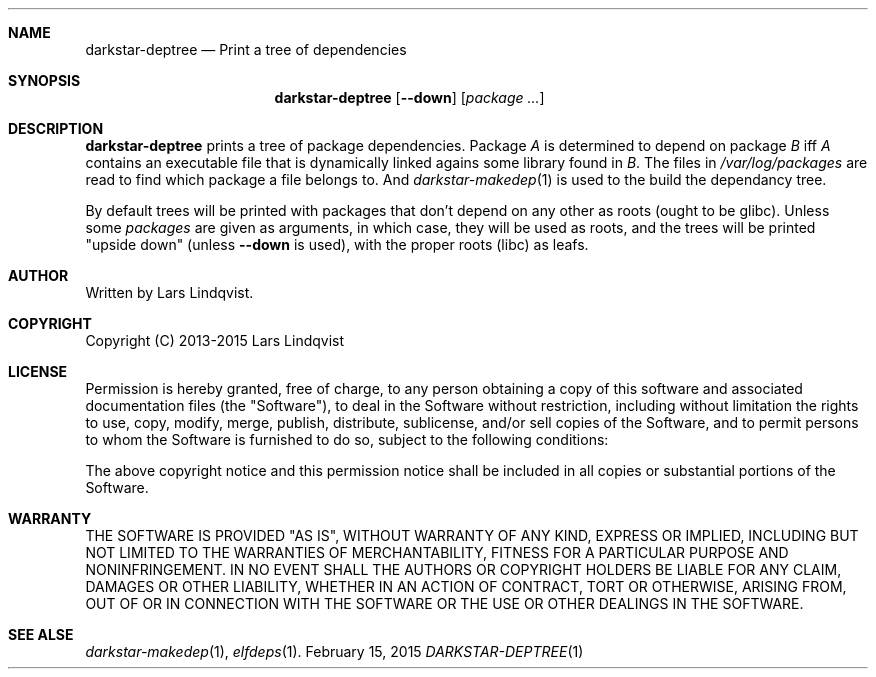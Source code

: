 .Dd February 15, 2015
.Dt DARKSTAR-DEPTREE 1 darkstar-tools-14.1
.Sh NAME
.Nm darkstar-deptree
.Nd Print a tree of dependencies
.Sh SYNOPSIS
.Nm
.Op Fl -down
.Op Pa package ...
.Sh DESCRIPTION
.Nm
prints a tree of package dependencies. Package
.Pa A
is determined to
depend on package
.Pa B
iff
.Pa A
contains an executable file that is dynamically linked agains
some library found in
.Pa B .
The files in
.Pa /var/log/packages
are read to find which package a file belongs to.
And
.Xr darkstar-makedep 1
is used to the build the dependancy tree.

By default trees will be printed with packages that don't depend
on any other as roots (ought to be glibc). Unless some
.Pa packages
are given as arguments, in which case, they will be used as roots,
and the trees will be printed "upside down" (unless
.Fl -down
is used), with the proper roots
(libc) as leafs.

.Sh AUTHOR
Written by Lars Lindqvist.
.Sh COPYRIGHT
Copyright (C) 2013-2015 Lars Lindqvist
.Sh LICENSE
Permission is hereby granted, free of charge, to any person obtaining a
copy of this software and associated documentation files (the "Software"),
to deal in the Software without restriction, including without limitation
the rights to use, copy, modify, merge, publish, distribute, sublicense,
and/or sell copies of the Software, and to permit persons to whom the
Software is furnished to do so, subject to the following conditions:

The above copyright notice and this permission notice shall be included in
all copies or substantial portions of the Software.
.Sh WARRANTY
THE SOFTWARE IS PROVIDED "AS IS", WITHOUT WARRANTY OF ANY KIND, EXPRESS OR
IMPLIED, INCLUDING BUT NOT LIMITED TO THE WARRANTIES OF MERCHANTABILITY,
FITNESS FOR A PARTICULAR PURPOSE AND NONINFRINGEMENT. IN NO EVENT SHALL
THE AUTHORS OR COPYRIGHT HOLDERS BE LIABLE FOR ANY CLAIM, DAMAGES OR OTHER
LIABILITY, WHETHER IN AN ACTION OF CONTRACT, TORT OR OTHERWISE, ARISING
FROM, OUT OF OR IN CONNECTION WITH THE SOFTWARE OR THE USE OR OTHER
DEALINGS IN THE SOFTWARE.

.Sh SEE ALSE
.Xr darkstar-makedep 1 ,
.Xr elfdeps 1 .
